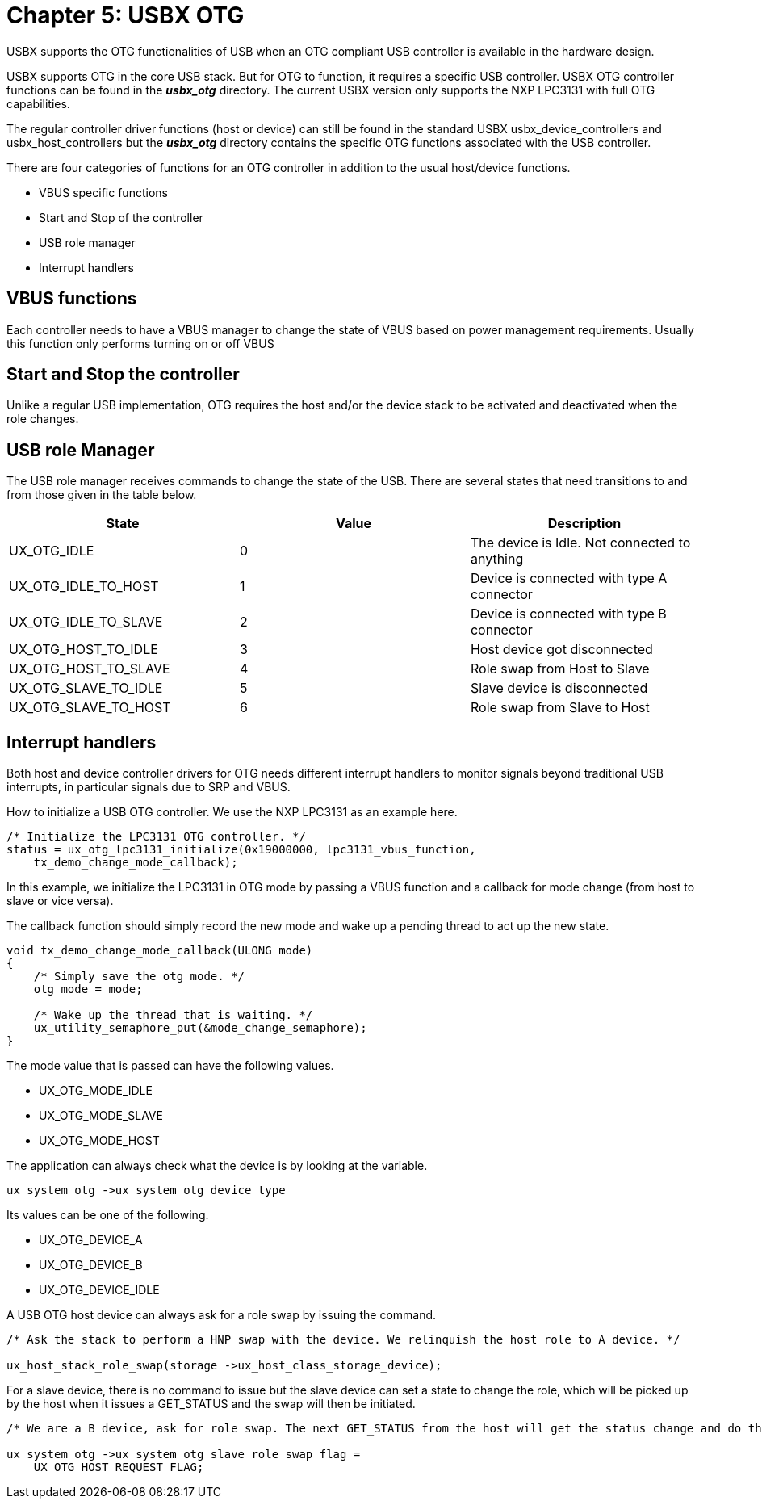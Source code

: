 ////

 Copyright (c) Microsoft
 Copyright (c) 2024-present Eclipse ThreadX contributors
 
 This program and the accompanying materials are made available 
 under the terms of the MIT license which is available at
 https://opensource.org/license/mit.
 
 SPDX-License-Identifier: MIT
 
 Contributors: 
     * Frédéric Desbiens - Initial AsciiDoc version.

////

= Chapter 5: USBX OTG
:description: USBX supports the OTG functionalities of USB when an OTG compliant USB controller is available in the hardware design.

USBX supports the OTG functionalities of USB when an OTG compliant USB controller is available in the hardware design.

USBX supports OTG in the core USB stack. But for OTG to function, it requires a specific USB controller. USBX OTG controller functions can be found in the *_usbx_otg_* directory. The current USBX version only supports the NXP LPC3131 with full OTG capabilities.

The regular controller driver functions (host or device) can still be found in the standard USBX usbx_device_controllers and usbx_host_controllers but the *_usbx_otg_* directory contains the specific OTG functions associated with the USB controller.

There are four categories of functions for an OTG controller in addition to the usual host/device functions.

* VBUS specific functions
* Start and Stop of the controller
* USB role manager
* Interrupt handlers

== VBUS functions

Each controller needs to have a VBUS manager to change the state of VBUS based on power management requirements. Usually this function only performs turning on or off VBUS

== Start and Stop the controller

Unlike a regular USB implementation, OTG requires the host and/or the device stack to be activated and deactivated when the role changes.

== USB role Manager

The USB role manager receives commands to change the state of the USB. There are several states that need transitions to and from those given in the table below.

|===
| State | Value | Description

| UX_OTG_IDLE
| 0
| The device is Idle. Not connected to anything

| UX_OTG_IDLE_TO_HOST
| 1
| Device is connected with type A connector

| UX_OTG_IDLE_TO_SLAVE
| 2
| Device is connected with type B connector

| UX_OTG_HOST_TO_IDLE
| 3
| Host device got disconnected

| UX_OTG_HOST_TO_SLAVE
| 4
| Role swap from Host to Slave

| UX_OTG_SLAVE_TO_IDLE
| 5
| Slave device is disconnected

| UX_OTG_SLAVE_TO_HOST
| 6
| Role swap from Slave to Host
|===

== Interrupt handlers

Both host and device controller drivers for OTG needs different interrupt handlers to monitor signals beyond traditional USB interrupts, in particular signals due to SRP and VBUS.

How to initialize a USB OTG controller. We use the NXP LPC3131 as an example here.

[,C]
----
/* Initialize the LPC3131 OTG controller. */
status = ux_otg_lpc3131_initialize(0x19000000, lpc3131_vbus_function,
    tx_demo_change_mode_callback);
----

In this example, we initialize the LPC3131 in OTG mode by passing a VBUS function and a callback for mode change (from host to slave or vice versa).

The callback function should simply record the new mode and wake up a pending thread to act up the new state.

[,C]
----
void tx_demo_change_mode_callback(ULONG mode)
{
    /* Simply save the otg mode. */
    otg_mode = mode;

    /* Wake up the thread that is waiting. */
    ux_utility_semaphore_put(&mode_change_semaphore);
}
----

The mode value that is passed can have the following values.

* UX_OTG_MODE_IDLE
* UX_OTG_MODE_SLAVE
* UX_OTG_MODE_HOST

The application can always check what the device is by looking at the variable.

[,C]
----
ux_system_otg ->ux_system_otg_device_type
----

Its values can be one of the following.

* UX_OTG_DEVICE_A
* UX_OTG_DEVICE_B
* UX_OTG_DEVICE_IDLE

A USB OTG host device can always ask for a role swap by issuing the command.

[,C]
----
/* Ask the stack to perform a HNP swap with the device. We relinquish the host role to A device. */

ux_host_stack_role_swap(storage ->ux_host_class_storage_device);
----

For a slave device, there is no command to issue but the slave device can set a state to change the role, which will be picked up by the host when it issues a GET_STATUS and the swap will then be initiated.

[,C]
----
/* We are a B device, ask for role swap. The next GET_STATUS from the host will get the status change and do the HNP. */

ux_system_otg ->ux_system_otg_slave_role_swap_flag =
    UX_OTG_HOST_REQUEST_FLAG;
----
